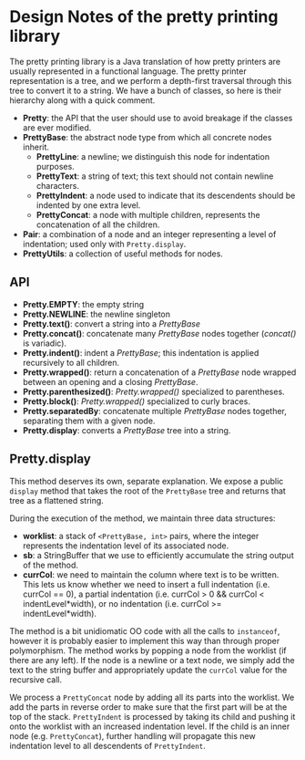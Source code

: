 #+latex_header: \usepackage{palatino}
#+latex_header: \usepackage{parskip}

* Design Notes of the pretty printing library

The pretty printing library is a Java translation of how pretty
printers are usually represented in a functional language.  The pretty
printer representation is a tree, and we perform a depth-first
traversal through this tree to convert it to a string.  We have a
bunch of classes, so here is their hierarchy along with a quick
comment.

- *Pretty*: the API that the user should use to avoid breakage if the
  classes are ever modified.
- *PrettyBase*: the abstract node type from which all concrete nodes inherit.
  - *PrettyLine*: a newline; we distinguish this node for indentation purposes.
  - *PrettyText*: a string of text; this text should not contain
    newline characters.
  - *PrettyIndent*: a node used to indicate that its descendents
    should be indented by one extra level.
  - *PrettyConcat*: a node with multiple children, represents the
    concatenation of all the children.
- *Pair*: a combination of a node and an integer representing a level
  of indentation; used only with =Pretty.display=.
- *PrettyUtils*: a collection of useful methods for nodes.

** API

- *Pretty.EMPTY*: the empty string
- *Pretty.NEWLINE*: the newline singleton
- *Pretty.text()*: convert a string into a /PrettyBase/
- *Pretty.concat()*: concatenate many /PrettyBase/ nodes together
  (/concat()/ is variadic).
- *Pretty.indent()*: indent a /PrettyBase/; this indentation is
  applied recursively to all children.
- *Pretty.wrapped()*: return a concatenation of a /PrettyBase/ node
  wrapped between an opening and a closing /PrettyBase/.
- *Pretty.parenthesized()*: /Pretty.wrapped()/ specialized to
  parentheses.
- *Pretty.block()*: /Pretty.wrapped()/ specialized to curly braces.
- *Pretty.separatedBy*: concatenate multiple /PrettyBase/ nodes
  together, separating them with a given node.
- *Pretty.display*: converts a /PrettyBase/ tree into a string.


** Pretty.display

This method deserves its own, separate explanation.  We expose a
public =display= method that takes the root of the =PrettyBase= tree
and returns that tree as a flattened string.

During the execution of the method, we maintain three data structures:

- *worklist*: a stack of =<PrettyBase, int>= pairs, where the integer
  represents the indentation level of its associated node.
- *sb*: a StringBuffer that we use to efficiently accumulate the string
  output of the method.
- *currCol*: we need to maintain the column where text is to be written.
  This lets us know whether we need to insert a full indentation
  (i.e. currCol == 0), a partial indentation (i.e. currCol > 0 &&
  currCol < indentLevel*width), or no indentation (i.e. currCol >=
  indentLevel*width).

The method is a bit unidiomatic OO code with all the calls to
=instanceof=, however it is probably easier to implement this way
than through proper polymorphism.  The method works by popping a node
from the worklist (if there are any left).  If the node is a newline
or a text node, we simply add the text to the string buffer and
appropriately update the =currCol= value for the recursive call.

We process a =PrettyConcat= node by adding all its parts into the
worklist.  We add the parts in reverse order to make sure that the
first part will be at the top of the stack.  =PrettyIndent= is
processed by taking its child and pushing it onto the worklist with an
increased indentation level.  If the child is an inner node
(e.g. =PrettyConcat=), further handling will propagate this new
indentation level to all descendents of =PrettyIndent=.
